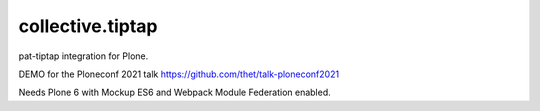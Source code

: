 =================
collective.tiptap
=================

pat-tiptap integration for Plone.

DEMO for the Ploneconf 2021 talk
https://github.com/thet/talk-ploneconf2021

Needs Plone 6 with Mockup ES6 and Webpack Module Federation enabled.

